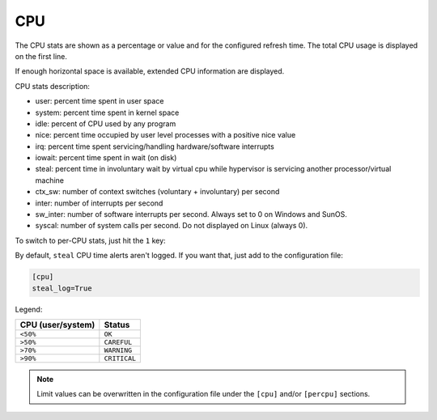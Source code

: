 .. _cpu:

CPU
===

The CPU stats are shown as a percentage or value and for the configured
refresh time. The total CPU usage is displayed on the first line.

.. image:: ../_static/cpu.png

If enough horizontal space is available, extended CPU information are
displayed.

.. image:: ../_static/cpu-wide.png

CPU stats description:

* user: percent time spent in user space
* system: percent time spent in kernel space
* idle: percent of CPU used by any program
* nice: percent time occupied by user level processes with a positive nice value
* irq: percent time spent servicing/handling hardware/software interrupts
* iowait: percent time spent in wait (on disk)
* steal: percent time in involuntary wait by virtual cpu while hypervisor is servicing another processor/virtual machine
* ctx_sw: number of context switches (voluntary + involuntary) per second
* inter: number of interrupts per second
* sw_inter: number of software interrupts per second. Always set to 0 on Windows and SunOS.
* syscal: number of system calls per second. Do not displayed on Linux (always 0).

To switch to per-CPU stats, just hit the ``1`` key:

.. image:: ../_static/per-cpu.png

By default, ``steal`` CPU time alerts aren't logged. If you want that,
just add to the configuration file:

.. code-block:: ini

    [cpu]
    steal_log=True

Legend:

================= ============
CPU (user/system) Status
================= ============
``<50%``          ``OK``
``>50%``          ``CAREFUL``
``>70%``          ``WARNING``
``>90%``          ``CRITICAL``
================= ============

.. note::
    Limit values can be overwritten in the configuration file under
    the ``[cpu]`` and/or ``[percpu]`` sections.
